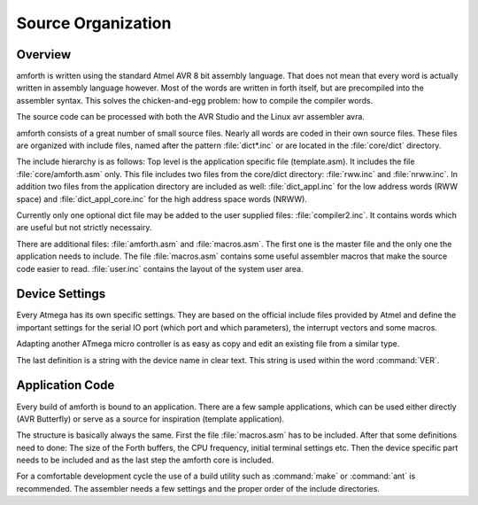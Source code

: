 
===================
Source Organization
===================

Overview
--------

amforth is written using the standard Atmel AVR 8 bit assembly
language. That does not mean that every word is actually written in
assembly language however. Most of the words are written in forth
itself, but are precompiled into the assembler syntax. This solves
the chicken-and-egg problem: how to compile the compiler words.

The source code can be processed with both the AVR Studio and
the Linux avr assembler avra.

amforth consists of a great number of small source files. Nearly all
words are coded in their own source files. These files are organized
with include files, named after the pattern :file:`dict*.inc` or are 
located in the :file:`core/dict` directory.

The include hierarchy is as follows: Top level is the application specific
file (template.asm). It includes the file :file:`core/amforth.asm` only.
This file includes two files from the core/dict directory: :file:`rww.inc`
and :file:`nrww.inc`. In addition two files from the application directory
are included as well: :file:`dict_appl.inc` for the low address words (RWW space) 
and :file:`dict_appl_core.inc` for the high address space words (NRWW).

Currently only one optional dict file may be added to the user supplied
files: :file:`compiler2.inc`. It contains words which are useful but not
strictly necessairy.

There are additional files:
:file:`amforth.asm` and :file:`macros.asm`. The first one is the master
file and the only one the application needs to include. The file
:file:`macros.asm` contains some useful assembler macros that make
the source code easier to read. :file:`user.inc` contains the layout
of the system user area.

Device Settings
---------------

Every Atmega has its own specific settings. They are based on
the official include files provided by Atmel and define the
important settings for the serial IO port (which port and which
parameters), the interrupt vectors and some macros.

Adapting another ATmega micro controller is as easy as
copy and edit an existing file from a similar type.

The last definition is a string with the device name in clear text.
This string is used within the word
:command:`VER`.

Application Code
----------------

Every build of amforth is bound to an application. There are a 
few sample applications, which can be used either directly (AVR
Butterfly) or serve as a source for inspiration (template
application).

The structure is basically always the same. First the file
:file:`macros.asm`
has to be included. After that some definitions need to done: The
size of the Forth buffers, the CPU frequency, initial terminal
settings etc. Then the device specific part needs to be included and
as the last step the amforth core is included.

For a comfortable development cycle the use of a build utility such
as :command:`make` or :command:`ant`
is recommended. The assembler needs a few settings and the proper
order of the include directories.
